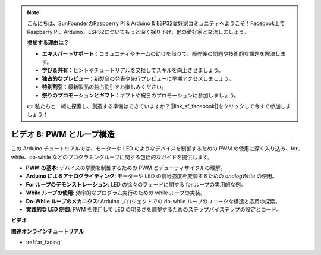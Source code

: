 .. note::

    こんにちは、SunFounderのRaspberry Pi & Arduino & ESP32愛好家コミュニティへようこそ！Facebook上でRaspberry Pi、Arduino、ESP32についてもっと深く掘り下げ、他の愛好家と交流しましょう。

    **参加する理由は？**

    - **エキスパートサポート**：コミュニティやチームの助けを借りて、販売後の問題や技術的な課題を解決します。
    - **学び＆共有**：ヒントやチュートリアルを交換してスキルを向上させましょう。
    - **独占的なプレビュー**：新製品の発表や先行プレビューに早期アクセスしましょう。
    - **特別割引**：最新製品の独占割引をお楽しみください。
    - **祭りのプロモーションとギフト**：ギフトや祝日のプロモーションに参加しましょう。

    👉 私たちと一緒に探索し、創造する準備はできていますか？[|link_sf_facebook|]をクリックして今すぐ参加しましょう！

ビデオ 8: PWM とループ構造
=====================================

この Arduino チュートリアルでは、モーターや LED のようなデバイスを制御するための PWM の使用に深く入り込み、for、while、do-while などのプログラミングループに関する包括的なガイドを提供します。

* **PWM の基本**: デバイスの挙動を制御するための PWM とデューティサイクルの理解。
* **Arduino によるアナログライティング**: モーターや LED の信号強度を変調するための `analogWrite` の使用。
* **For ループのデモンストレーション**: LED の徐々のフェードに関する for ループの実用的な例。
* **While ループの使用**: 効率的なプログラム実行のための while ループの実装。
* **Do-While ループのメカニクス**: Arduino プロジェクトでの do-while ループのユニークな構造と応用の探索。
* **実践的な LED 制御**: PWM を使用して LED の明るさを調整するためのステップバイステップの設定とコード。

**ビデオ**

.. raw:: html

    <iframe width="600" height="400" src="https://www.youtube.com/embed/oo0v3wWbNIE?si=ncOaUPUGqXKEBIKP" title="YouTube video player" frameborder="0" allow="accelerometer; autoplay; clipboard-write; encrypted-media; gyroscope; picture-in-picture; web-share" allowfullscreen></iframe>

    <br/><br/>

**関連オンラインチュートリアル**

* :ref:`ar_fading`
